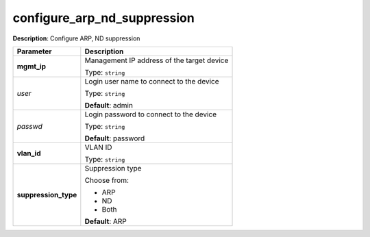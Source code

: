 .. NOTE: This file has been generated automatically, don't manually edit it

configure_arp_nd_suppression
~~~~~~~~~~~~~~~~~~~~~~~~~~~~

**Description**: Configure ARP, ND suppression 

.. table::

   ================================  ======================================================================
   Parameter                         Description
   ================================  ======================================================================
   **mgmt_ip**                       Management IP address of the target device

                                     Type: ``string``
   *user*                            Login user name to connect to the device

                                     Type: ``string``

                                     **Default**: admin
   *passwd*                          Login password to connect to the device

                                     Type: ``string``

                                     **Default**: password
   **vlan_id**                       VLAN ID

                                     Type: ``string``
   **suppression_type**              Suppression type

                                     Choose from:

                                     - ARP
                                     - ND
                                     - Both

                                     **Default**: ARP
   ================================  ======================================================================

